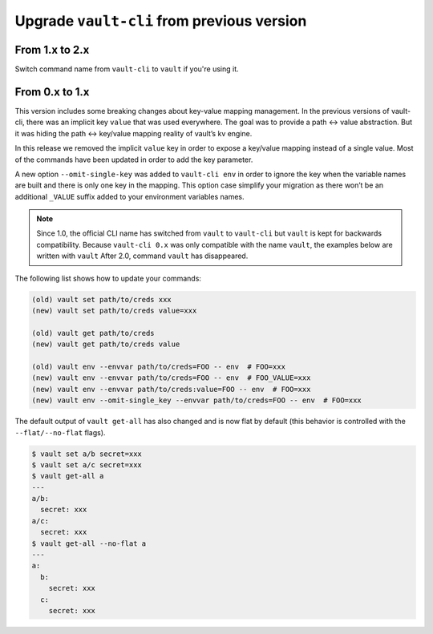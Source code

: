 Upgrade ``vault-cli`` from previous version
===========================================

From 1.x to 2.x
~~~~~~~~~~~~~~~

Switch command name from ``vault-cli`` to ``vault`` if you're using it.

From 0.x to 1.x
~~~~~~~~~~~~~~~

This version includes some breaking changes about key-value mapping
management. In the previous versions of vault-cli, there was an implicit
key ``value`` that was used everywhere. The goal was to provide a path
<-> value abstraction. But it was hiding the path <-> key/value mapping
reality of vault’s kv engine.

In this release we removed the implicit ``value`` key in order to
expose a key/value mapping instead of a single value. Most of the
commands have been updated in order to add the key parameter.

A new option ``--omit-single-key`` was added to ``vault-cli env`` in order
to ignore the key when the variable names are built and there is only
one key in the mapping. This option case simplify your migration as
there won’t be an additional ``_VALUE`` suffix added to your environment
variables names.

.. note::

    Since 1.0, the official CLI name has switched from ``vault`` to ``vault-cli``
    but ``vault`` is kept for backwards compatibility. Because ``vault-cli 0.x`` was
    only compatible with the name ``vault``, the examples below are written with
    ``vault``
    After 2.0, command ``vault`` has disappeared.

The following list shows how to update your commands:

.. code:: sh

   (old) vault set path/to/creds xxx
   (new) vault set path/to/creds value=xxx

   (old) vault get path/to/creds
   (new) vault get path/to/creds value

   (old) vault env --envvar path/to/creds=FOO -- env  # FOO=xxx
   (new) vault env --envvar path/to/creds=FOO -- env  # FOO_VALUE=xxx
   (new) vault env --envvar path/to/creds:value=FOO -- env  # FOO=xxx
   (new) vault env --omit-single_key --envvar path/to/creds=FOO -- env  # FOO=xxx

The default output of ``vault get-all`` has also changed and is now flat
by default (this behavior is controlled with the ``--flat/--no-flat``
flags).

.. code:: sh

   $ vault set a/b secret=xxx
   $ vault set a/c secret=xxx
   $ vault get-all a
   ---
   a/b:
     secret: xxx
   a/c:
     secret: xxx
   $ vault get-all --no-flat a
   ---
   a:
     b:
       secret: xxx
     c:
       secret: xxx
